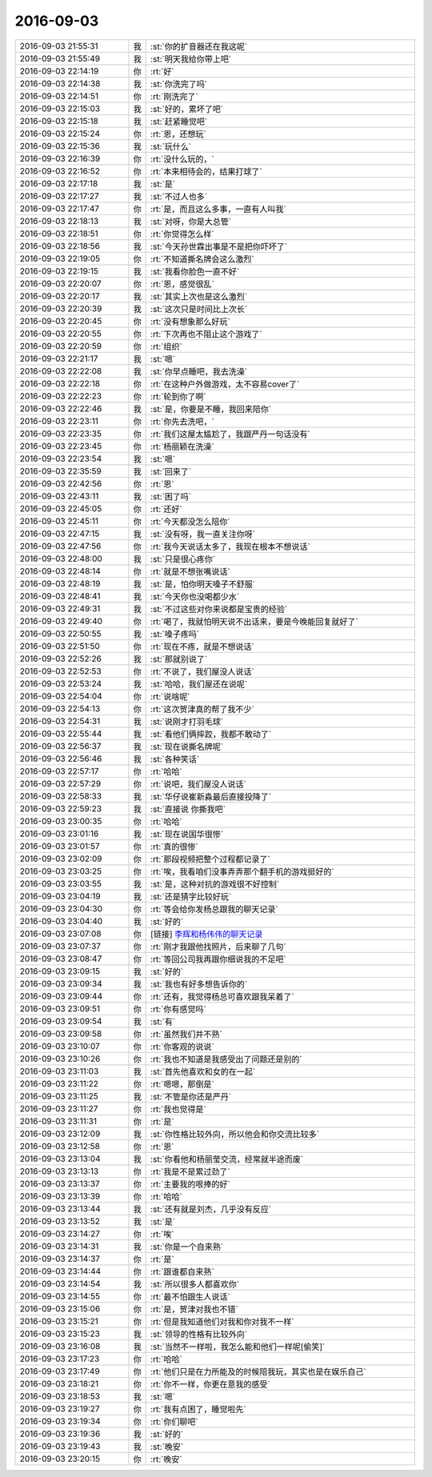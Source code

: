 2016-09-03
-------------

.. list-table::
   :widths: 25, 1, 60

   * - 2016-09-03 21:55:31
     - 我
     - :st:`你的扩音器还在我这呢`
   * - 2016-09-03 21:55:49
     - 我
     - :st:`明天我给你带上吧`
   * - 2016-09-03 22:14:19
     - 你
     - :rt:`好`
   * - 2016-09-03 22:14:38
     - 我
     - :st:`你洗完了吗`
   * - 2016-09-03 22:14:51
     - 你
     - :rt:`刚洗完了`
   * - 2016-09-03 22:15:03
     - 我
     - :st:`好的，累坏了吧`
   * - 2016-09-03 22:15:18
     - 我
     - :st:`赶紧睡觉吧`
   * - 2016-09-03 22:15:24
     - 你
     - :rt:`恩，还想玩`
   * - 2016-09-03 22:15:36
     - 我
     - :st:`玩什么`
   * - 2016-09-03 22:16:39
     - 你
     - :rt:`没什么玩的，`
   * - 2016-09-03 22:16:52
     - 你
     - :rt:`本来相待会的，结果打球了`
   * - 2016-09-03 22:17:18
     - 我
     - :st:`是`
   * - 2016-09-03 22:17:27
     - 我
     - :st:`不过人也多`
   * - 2016-09-03 22:17:47
     - 你
     - :rt:`是，而且这么多事，一直有人叫我`
   * - 2016-09-03 22:18:13
     - 我
     - :st:`对呀，你是大总管`
   * - 2016-09-03 22:18:51
     - 你
     - :rt:`你觉得怎么样`
   * - 2016-09-03 22:18:56
     - 我
     - :st:`今天孙世霖出事是不是把你吓坏了`
   * - 2016-09-03 22:19:05
     - 你
     - :rt:`不知道撕名牌会这么激烈`
   * - 2016-09-03 22:19:15
     - 我
     - :st:`我看你脸色一直不好`
   * - 2016-09-03 22:20:07
     - 你
     - :rt:`恩，感觉很乱`
   * - 2016-09-03 22:20:17
     - 我
     - :st:`其实上次也是这么激烈`
   * - 2016-09-03 22:20:39
     - 我
     - :st:`这次只是时间比上次长`
   * - 2016-09-03 22:20:45
     - 你
     - :rt:`没有想象那么好玩`
   * - 2016-09-03 22:20:55
     - 你
     - :rt:`下次再也不阻止这个游戏了`
   * - 2016-09-03 22:20:59
     - 你
     - :rt:`组织`
   * - 2016-09-03 22:21:17
     - 我
     - :st:`嗯`
   * - 2016-09-03 22:22:08
     - 我
     - :st:`你早点睡吧，我去洗澡`
   * - 2016-09-03 22:22:18
     - 你
     - :rt:`在这种户外做游戏，太不容易cover了`
   * - 2016-09-03 22:22:23
     - 你
     - :rt:`轮到你了啊`
   * - 2016-09-03 22:22:46
     - 我
     - :st:`是，你要是不睡，我回来陪你`
   * - 2016-09-03 22:23:11
     - 你
     - :rt:`你先去洗吧，`
   * - 2016-09-03 22:23:35
     - 你
     - :rt:`我们这屋太尴尬了，我跟严丹一句话没有`
   * - 2016-09-03 22:23:45
     - 你
     - :rt:`杨丽颖在洗澡`
   * - 2016-09-03 22:23:54
     - 我
     - :st:`嗯`
   * - 2016-09-03 22:35:59
     - 我
     - :st:`回来了`
   * - 2016-09-03 22:42:56
     - 你
     - :rt:`恩`
   * - 2016-09-03 22:43:11
     - 我
     - :st:`困了吗`
   * - 2016-09-03 22:45:05
     - 你
     - :rt:`还好`
   * - 2016-09-03 22:45:11
     - 你
     - :rt:`今天都没怎么陪你`
   * - 2016-09-03 22:47:15
     - 我
     - :st:`没有呀，我一直关注你呀`
   * - 2016-09-03 22:47:56
     - 你
     - :rt:`我今天说话太多了，我现在根本不想说话`
   * - 2016-09-03 22:48:00
     - 我
     - :st:`只是很心疼你`
   * - 2016-09-03 22:48:14
     - 你
     - :rt:`就是不想张嘴说话`
   * - 2016-09-03 22:48:19
     - 我
     - :st:`是，怕你明天嗓子不舒服`
   * - 2016-09-03 22:48:41
     - 我
     - :st:`今天你也没喝都少水`
   * - 2016-09-03 22:49:31
     - 我
     - :st:`不过这些对你来说都是宝贵的经验`
   * - 2016-09-03 22:49:40
     - 你
     - :rt:`喝了，我就怕明天说不出话来，要是今晚能回复就好了`
   * - 2016-09-03 22:50:55
     - 我
     - :st:`嗓子疼吗`
   * - 2016-09-03 22:51:50
     - 你
     - :rt:`现在不疼，就是不想说话`
   * - 2016-09-03 22:52:26
     - 我
     - :st:`那就别说了`
   * - 2016-09-03 22:52:53
     - 你
     - :rt:`不说了，我们屋没人说话`
   * - 2016-09-03 22:53:24
     - 我
     - :st:`哈哈，我们屋还在说呢`
   * - 2016-09-03 22:54:04
     - 你
     - :rt:`说啥呢`
   * - 2016-09-03 22:54:13
     - 你
     - :rt:`这次贺津真的帮了我不少`
   * - 2016-09-03 22:54:31
     - 我
     - :st:`说刚才打羽毛球`
   * - 2016-09-03 22:55:44
     - 我
     - :st:`看他们俩摔跤，我都不敢动了`
   * - 2016-09-03 22:56:37
     - 我
     - :st:`现在说撕名牌呢`
   * - 2016-09-03 22:56:46
     - 我
     - :st:`各种笑话`
   * - 2016-09-03 22:57:17
     - 你
     - :rt:`哈哈`
   * - 2016-09-03 22:57:29
     - 你
     - :rt:`说吧，我们屋没人说话`
   * - 2016-09-03 22:58:33
     - 我
     - :st:`华仔说崔新淼最后直接投降了`
   * - 2016-09-03 22:59:23
     - 我
     - :st:`直接说 你撕我吧`
   * - 2016-09-03 23:00:35
     - 你
     - :rt:`哈哈`
   * - 2016-09-03 23:01:16
     - 我
     - :st:`现在说国华很惨`
   * - 2016-09-03 23:01:57
     - 你
     - :rt:`真的很惨`
   * - 2016-09-03 23:02:09
     - 你
     - :rt:`那段视频把整个过程都记录了`
   * - 2016-09-03 23:03:25
     - 你
     - :rt:`唉，我看咱们没事弄弄那个翻手机的游戏挺好的`
   * - 2016-09-03 23:03:55
     - 我
     - :st:`是，这种对抗的游戏很不好控制`
   * - 2016-09-03 23:04:19
     - 我
     - :st:`还是猜字比较好玩`
   * - 2016-09-03 23:04:30
     - 你
     - :rt:`等会给你发杨总跟我的聊天记录`
   * - 2016-09-03 23:04:40
     - 我
     - :st:`好的`
   * - 2016-09-03 23:07:08
     - 你
     - [链接] `李辉和杨伟伟的聊天记录 <https://support.weixin.qq.com/cgi-bin/mmsupport-bin/readtemplate?t=page/favorite_record__w_unsupport>`_
   * - 2016-09-03 23:07:37
     - 你
     - :rt:`刚才我跟他找照片，后来聊了几句`
   * - 2016-09-03 23:08:47
     - 你
     - :rt:`等回公司我再跟你细说我的不足吧`
   * - 2016-09-03 23:09:15
     - 我
     - :st:`好的`
   * - 2016-09-03 23:09:34
     - 我
     - :st:`我也有好多想告诉你的`
   * - 2016-09-03 23:09:44
     - 你
     - :rt:`还有，我觉得杨总可喜欢跟我呆着了`
   * - 2016-09-03 23:09:51
     - 你
     - :rt:`你有感觉吗`
   * - 2016-09-03 23:09:54
     - 我
     - :st:`有`
   * - 2016-09-03 23:09:58
     - 你
     - :rt:`虽然我们并不熟`
   * - 2016-09-03 23:10:07
     - 你
     - :rt:`你客观的说说`
   * - 2016-09-03 23:10:26
     - 你
     - :rt:`我也不知道是我感受出了问题还是别的`
   * - 2016-09-03 23:11:03
     - 我
     - :st:`首先他喜欢和女的在一起`
   * - 2016-09-03 23:11:22
     - 你
     - :rt:`嗯嗯，那倒是`
   * - 2016-09-03 23:11:25
     - 我
     - :st:`不管是你还是严丹`
   * - 2016-09-03 23:11:27
     - 你
     - :rt:`我也觉得是`
   * - 2016-09-03 23:11:31
     - 你
     - :rt:`是`
   * - 2016-09-03 23:12:09
     - 我
     - :st:`你性格比较外向，所以他会和你交流比较多`
   * - 2016-09-03 23:12:58
     - 你
     - :rt:`恩`
   * - 2016-09-03 23:13:04
     - 我
     - :st:`你看他和杨丽莹交流，经常就半途而废`
   * - 2016-09-03 23:13:13
     - 你
     - :rt:`我是不是累过劲了`
   * - 2016-09-03 23:13:37
     - 你
     - :rt:`主要我的哏捧的好`
   * - 2016-09-03 23:13:39
     - 你
     - :rt:`哈哈`
   * - 2016-09-03 23:13:44
     - 我
     - :st:`还有就是刘杰，几乎没有反应`
   * - 2016-09-03 23:13:52
     - 我
     - :st:`是`
   * - 2016-09-03 23:14:27
     - 你
     - :rt:`唉`
   * - 2016-09-03 23:14:31
     - 我
     - :st:`你是一个自来熟`
   * - 2016-09-03 23:14:37
     - 你
     - :rt:`是`
   * - 2016-09-03 23:14:44
     - 你
     - :rt:`跟谁都自来熟`
   * - 2016-09-03 23:14:54
     - 我
     - :st:`所以很多人都喜欢你`
   * - 2016-09-03 23:14:55
     - 你
     - :rt:`最不怕跟生人说话`
   * - 2016-09-03 23:15:06
     - 你
     - :rt:`是，贺津对我也不错`
   * - 2016-09-03 23:15:21
     - 你
     - :rt:`但是我知道他们对我和你对我不一样`
   * - 2016-09-03 23:15:23
     - 我
     - :st:`领导的性格有比较外向`
   * - 2016-09-03 23:16:08
     - 我
     - :st:`当然不一样啦，我怎么能和他们一样呢[偷笑]`
   * - 2016-09-03 23:17:23
     - 你
     - :rt:`哈哈`
   * - 2016-09-03 23:17:49
     - 你
     - :rt:`他们只是在力所能及的时候陪我玩，其实也是在娱乐自己`
   * - 2016-09-03 23:18:21
     - 你
     - :rt:`你不一样，你更在意我的感受`
   * - 2016-09-03 23:18:53
     - 我
     - :st:`嗯`
   * - 2016-09-03 23:19:27
     - 你
     - :rt:`我有点困了，睡觉啦先`
   * - 2016-09-03 23:19:34
     - 你
     - :rt:`你们聊吧`
   * - 2016-09-03 23:19:36
     - 我
     - :st:`好的`
   * - 2016-09-03 23:19:43
     - 我
     - :st:`晚安`
   * - 2016-09-03 23:20:15
     - 你
     - :rt:`晚安`